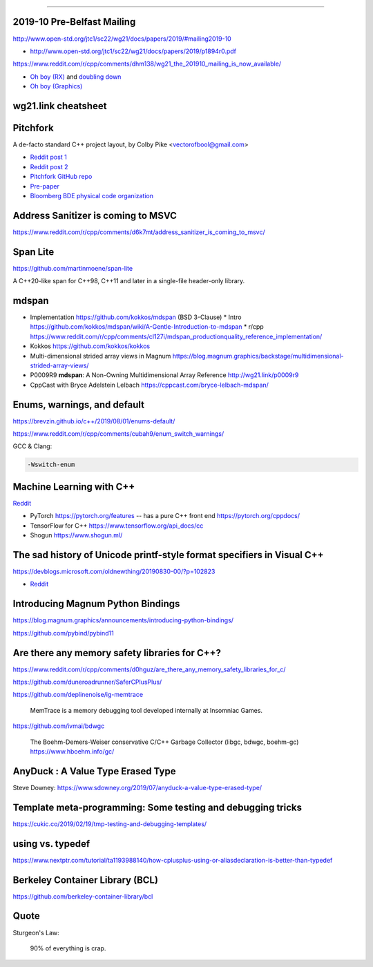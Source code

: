 ----

2019-10 Pre-Belfast Mailing
===========================

http://www.open-std.org/jtc1/sc22/wg21/docs/papers/2019/#mailing2019-10

* http://www.open-std.org/jtc1/sc22/wg21/docs/papers/2019/p1894r0.pdf

https://www.reddit.com/r/cpp/comments/dhm138/wg21_the_201910_mailing_is_now_available/

* `Oh boy (RX) <https://www.reddit.com/r/cpp/comments/dhm138/wg21_the_201910_mailing_is_now_available/f3p77u9/>`_ and `doubling down <https://www.reddit.com/r/cpp/comments/dhm138/wg21_the_201910_mailing_is_now_available/f3qamcy/>`_
* `Oh boy (Graphics) <https://www.reddit.com/r/cpp/comments/dhm138/wg21_the_201910_mailing_is_now_available/f3pts6p/>`_

wg21.link cheatsheet
====================

.. image:: img/wg_link_cheatsheet.png
   :width: 90%

Pitchfork
=========

A de-facto standard C++ project layout, by Colby Pike <vectorofbool@gmail.com>

* `Reddit post 1 <https://www.reddit.com/r/cpp/comments/996q8o/prepare_thy_pitchforks_a_de_facto_standard/>`_
* `Reddit post 2 <https://www.reddit.com/r/cpp/comments/9eq46c/pitchforks_part_ii_project_layout_and_naming/>`_
* `Pitchfork GitHub repo <https://github.com/vector-of-bool/pitchfork>`_
* `Pre-paper <https://api.csswg.org/bikeshed/?force=1&url=https://raw.githubusercontent.com/vector-of-bool/pitchfork/develop/data/spec.bs>`_
* `Bloomberg BDE physical code organization <https://github.com/bloomberg/bde/wiki/Physical-Code-Organization>`_

Address Sanitizer is coming to MSVC
===================================

https://www.reddit.com/r/cpp/comments/d6k7mt/address_sanitizer_is_coming_to_msvc/

Span Lite
=========

https://github.com/martinmoene/span-lite

A C++20-like span for C++98, C++11 and later in a single-file header-only library.

mdspan
======

* Implementation https://github.com/kokkos/mdspan (BSD 3-Clause)
  * Intro https://github.com/kokkos/mdspan/wiki/A-Gentle-Introduction-to-mdspan
  * r/cpp https://www.reddit.com/r/cpp/comments/cl127i/mdspan_productionquality_reference_implementation/
* Kokkos https://github.com/kokkos/kokkos
* Multi-dimensional strided array views in Magnum
  https://blog.magnum.graphics/backstage/multidimensional-strided-array-views/
* P0009R9 **mdspan**: A Non-Owning Multidimensional Array Reference http://wg21.link/p0009r9
* CppCast with Bryce Adelstein Lelbach https://cppcast.com/bryce-lelbach-mdspan/

Enums, warnings, and default
============================

https://brevzin.github.io/c++/2019/08/01/enums-default/

https://www.reddit.com/r/cpp/comments/cubah9/enum_switch_warnings/

GCC & Clang:

.. code:: bash

    -Wswitch-enum

Machine Learning with C++
=========================

`Reddit <https://www.reddit.com/r/cpp/comments/cjrrwm/machine_learning_with_cpp/>`_

* PyTorch https://pytorch.org/features -- has a pure C++ front end https://pytorch.org/cppdocs/
* TensorFlow for C++ https://www.tensorflow.org/api_docs/cc
* Shogun https://www.shogun.ml/

The sad history of Unicode printf-style format specifiers in Visual C++
=======================================================================

https://devblogs.microsoft.com/oldnewthing/20190830-00/?p=102823

* `Reddit <https://www.reddit.com/r/cpp/comments/cxi2xy/the_sad_history_of_unicode_printfstyle_format/>`_

Introducing Magnum Python Bindings
==================================

https://blog.magnum.graphics/announcements/introducing-python-bindings/

https://github.com/pybind/pybind11

Are there any memory safety libraries for C++?
==============================================

https://www.reddit.com/r/cpp/comments/d0hguz/are_there_any_memory_safety_libraries_for_c/

https://github.com/duneroadrunner/SaferCPlusPlus/

https://github.com/deplinenoise/ig-memtrace

    MemTrace is a memory debugging tool developed internally at Insomniac Games.

https://github.com/ivmai/bdwgc

    The Boehm-Demers-Weiser conservative C/C++ Garbage Collector (libgc, bdwgc, boehm-gc)
    https://www.hboehm.info/gc/

AnyDuck : A Value Type Erased Type
==================================

Steve Downey: https://www.sdowney.org/2019/07/anyduck-a-value-type-erased-type/

Template meta-programming: Some testing and debugging tricks
============================================================

https://cukic.co/2019/02/19/tmp-testing-and-debugging-templates/

**using** vs. **typedef**
=========================

https://www.nextptr.com/tutorial/ta1193988140/how-cplusplus-using-or-aliasdeclaration-is-better-than-typedef

Berkeley Container Library (BCL)
================================

https://github.com/berkeley-container-library/bcl

Quote
=====

Sturgeon's Law:

    90% of everything is crap.
